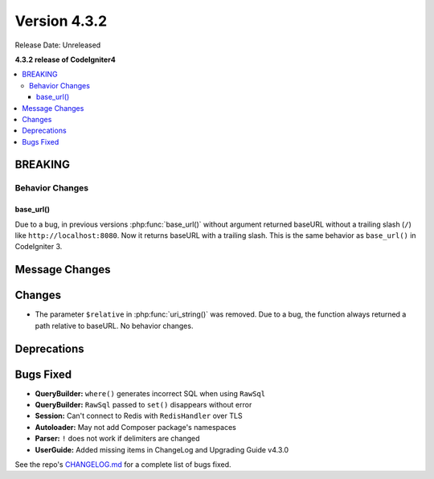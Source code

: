 Version 4.3.2
#############

Release Date: Unreleased

**4.3.2 release of CodeIgniter4**

.. contents::
    :local:
    :depth: 3

BREAKING
********

Behavior Changes
================

base_url()
----------

Due to a bug, in previous versions :php:func:`base_url()` without argument returned baseURL
without a trailing slash (``/``) like ``http://localhost:8080``. Now it returns
baseURL with a trailing slash. This is the same behavior as ``base_url()`` in
CodeIgniter 3.

Message Changes
***************

Changes
*******

- The parameter ``$relative`` in :php:func:`uri_string()` was removed. Due to a bug,
  the function always returned a path relative to baseURL. No behavior changes.

Deprecations
************

Bugs Fixed
**********

- **QueryBuilder:** ``where()`` generates incorrect SQL when using ``RawSql``
- **QueryBuilder:** ``RawSql`` passed to ``set()`` disappears without error
- **Session:** Can't connect to Redis with ``RedisHandler`` over TLS
- **Autoloader:** May not add Composer package's namespaces
- **Parser:** ``!`` does not work if delimiters are changed
- **UserGuide:** Added missing items in ChangeLog and Upgrading Guide v4.3.0

See the repo's
`CHANGELOG.md <https://github.com/codeigniter4/CodeIgniter4/blob/develop/CHANGELOG.md>`_
for a complete list of bugs fixed.
